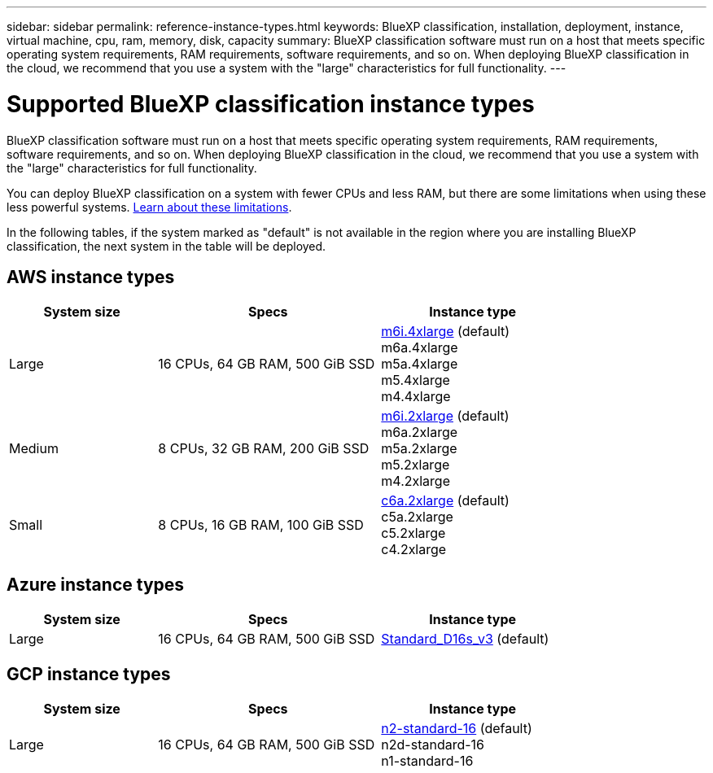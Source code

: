 ---
sidebar: sidebar
permalink: reference-instance-types.html
keywords: BlueXP classification, installation, deployment, instance, virtual machine, cpu, ram, memory, disk, capacity
summary: BlueXP classification software must run on a host that meets specific operating system requirements, RAM requirements, software requirements, and so on. When deploying BlueXP classification in the cloud, we recommend that you use a system with the "large" characteristics for full functionality.
---

= Supported BlueXP classification instance types
:hardbreaks:
:nofooter:
:icons: font
:linkattrs:
:imagesdir: ./media/

[.lead]
BlueXP classification software must run on a host that meets specific operating system requirements, RAM requirements, software requirements, and so on. When deploying BlueXP classification in the cloud, we recommend that you use a system with the "large" characteristics for full functionality.

You can deploy BlueXP classification on a system with fewer CPUs and less RAM, but there are some limitations when using these less powerful systems. link:concept-cloud-compliance.html#using-a-smaller-instance-type[Learn about these limitations^].

In the following tables, if the system marked as "default" is not available in the region where you are installing BlueXP classification, the next system in the table will be deployed.

== AWS instance types

[cols="20,30,25",width=80%,options="header"]
|===
| System size
| Specs
| Instance type
| Large | 16 CPUs, 64 GB RAM, 500 GiB SSD | https://aws.amazon.com/ec2/instance-types/m6i/[m6i.4xlarge^] (default)
m6a.4xlarge
m5a.4xlarge
m5.4xlarge
m4.4xlarge
| Medium | 8 CPUs, 32 GB RAM, 200 GiB SSD | https://aws.amazon.com/ec2/instance-types/m6i/[m6i.2xlarge^] (default)
m6a.2xlarge
m5a.2xlarge
m5.2xlarge
m4.2xlarge
| Small | 8 CPUs, 16 GB RAM, 100 GiB SSD | https://aws.amazon.com/ec2/instance-types/c6a/[c6a.2xlarge^] (default)
c5a.2xlarge
c5.2xlarge
c4.2xlarge
|===

== Azure instance types

[cols="20,30,25",width=80%,options="header"]
|===
| System size
| Specs
| Instance type
| Large | 16 CPUs, 64 GB RAM, 500 GiB SSD | https://learn.microsoft.com/en-us/azure/virtual-machines/dv3-dsv3-series#dsv3-series[Standard_D16s_v3^] (default)
|===

== GCP instance types

[cols="20,30,25",width=80%,options="header"]
|===
| System size
| Specs
| Instance type
| Large | 16 CPUs, 64 GB RAM, 500 GiB SSD | https://cloud.google.com/compute/docs/general-purpose-machines#n2_machines[n2-standard-16^] (default)
n2d-standard-16
n1-standard-16
|===

